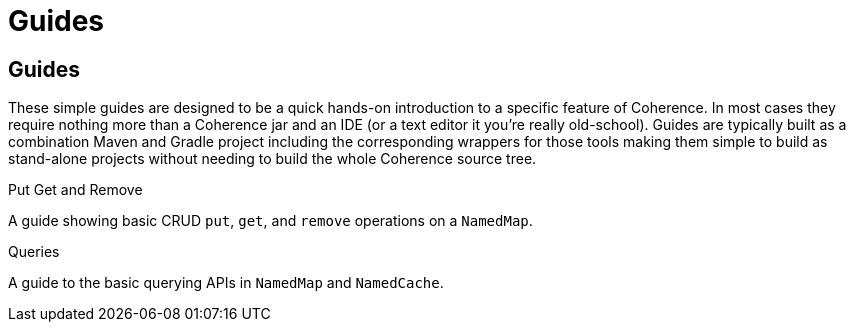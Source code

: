 ///////////////////////////////////////////////////////////////////////////////
    Copyright (c) 2000, 2021, Oracle and/or its affiliates.

    Licensed under the Universal Permissive License v 1.0 as shown at
    http://oss.oracle.com/licenses/upl.
///////////////////////////////////////////////////////////////////////////////
= Guides
:description: Coherence Guides
:keywords: coherence, java, documentation

// # tag::text[]
== Guides

These simple guides are designed to be a quick hands-on introduction to a specific feature of Coherence.
In most cases they require nothing more than a Coherence jar and an IDE (or a text editor it you're really old-school).
Guides are typically built as a combination Maven and Gradle project including the corresponding wrappers for those tools
making them simple to build as stand-alone projects without needing to build the whole Coherence source tree.

[PILLARS]
====
[CARD]
.Put Get and Remove
[link=examples/guides/100-put-get-remove/README.adoc]
--
A guide showing basic CRUD `put`, `get`, and `remove` operations on a `NamedMap`.
--

[CARD]
.Queries
[link=examples/guides/110-queries/README.adoc]
--
A guide to the basic querying APIs in `NamedMap` and `NamedCache`.
--

====

// DO NOT ADD CONTENT AFTER THIS LINE
// # end::text[]
